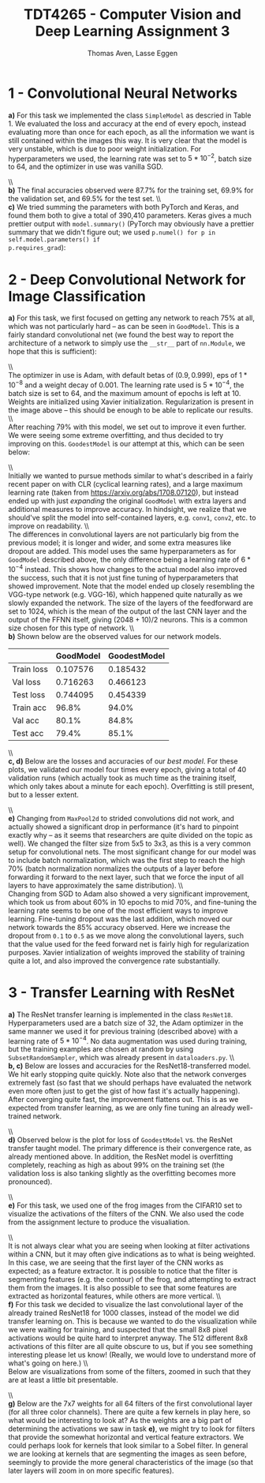#+TITLE: TDT4265 - Computer Vision and Deep Learning Assignment 3
#+AUTHOR: Thomas Aven, Lasse Eggen
#+EXPORT_FILE_NAME: tdt4265_thomaav_lasseaeg
#+LATEX_CLASS: thomaav
#+LATEX_CLASS_OPTIONS: [abstract=off,oneside]
#+OPTIONS: toc:nil
#+OPTIONS: ^:nil
#+OPTIONS: num:nil

* 1 - Convolutional Neural Networks
\textbf{a)} For this task we implemented the class ~SimpleModel~ as
descried in Table 1. We evaluated the loss and accuracy at the end of
every epoch, instead evaluating more than once for each epoch, as all
the information we want is still contained within the images this
way. It is very clear that the model is very unstable, which is due to
poor weight initialization. For hyperparameters we used, the learning
rate was set to $5*10^{-2}$, batch size to $64$, and the optimizer in
use was vanilla SGD.

#+BEGIN_center
#+ATTR_LATEX: :center :width 0.8\textwidth
[[./plots/loss_task1.png]]
#+END_center

#+BEGIN_center
#+ATTR_LATEX: :center :width 0.8\textwidth
[[./plots/acc_task1.png]]
#+END_center
\\\\
\textbf{b)} The final accuracies observed were $87.7\%$ for the
training set, $69.9\%$ for the validation set, and $69.5\%$ for the
test set.
\\\\
\textbf{c)} We tried summing the parameters with both PyTorch and
Keras, and found them both to give a total of 390,410
parameters. Keras gives a much prettier output with ~model.summary()~
(PyTorch may obviously have a prettier summary that we didn't figure
out; we used ~p.numel() for p in self.model.parameters() if
p.requires_grad~):

#+BEGIN_center
#+ATTR_LATEX: :center :width 1.0\textwidth
[[./plots/params.png]]
#+END_center

* 2 - Deep Convolutional Network for Image Classification
\textbf{a)} For this task, we first focused on getting any network to
reach 75% at all, which was not particularly hard -- as can be seen in
~GoodModel~. This is a fairly standard convolutional net (we found the
best way to report the architecture of a network to simply use the
~__str__~ part of ~nn.Module~, we hope that this is sufficient):

#+BEGIN_center
#+ATTR_LATEX: :center :width 1.0\textwidth
[[./plots/goodmodel.png]]
#+END_center
\\\\
The optimizer in use is Adam, with default betas of $(0.9, 0.999)$,
eps of $1*10^{-8}$ and a weight decay of $0.001$. The learning rate
used is $5*10^{-4}$, the batch size is set to $64$, and the maximum
amount of epochs is left at 10. Weights are initialized using Xavier
initialization. Regularization is present in the image above -- this
should be enough to be able to replicate our results.
\\\\
After reaching 79% with this model, we set out to improve it even
further. We were seeing some extreme overfitting, and thus decided to
try improving on this. ~GoodestModel~ is our attempt at this, which
can be seen below:

#+BEGIN_center
#+ATTR_LATEX: :center :width 1.0\textwidth
[[./plots/goodestmodel.png]]
#+END_center
\\\\
Initially we wanted to pursue methods similar to what's described in a
fairly recent paper on \textif{Super Convergence} with CLR (cyclical
learning rates), and a large maximum learning rate (taken from
https://arxiv.org/abs/1708.07120), but instead ended up with just
\textit{expanding} the original ~GoodModel~ with extra layers and
additional measures to improve accuracy. In hindsight, we realize that
we should've split the model into self-contained layers, e.g. ~conv1~,
~conv2~, etc. to improve on readability.
\\\\
The differences in convolutional layers are not particularly big from
the previous model; it is longer and wider, and some extra measures
like dropout are added. This model uses the same hyperparameters as
for ~GoodModel~ described above, the only difference being a learning
rate of $6*10^{-4}$ instead. This shows how changes to the actual
model also improved the success, such that it is not just fine tuning
of hyperparameters that showed improvement. Note that the model ended up
closely resembling the VGG-type network (e.g. VGG-16), which happened
quite naturally as we slowly expanded the network. The size of the
layers of the feedforward are set to $1024$, which is the mean of the
output of the last CNN layer and the output of the FFNN itself, giving
$(2048+10)/2$ neurons. This is a common size chosen for this type of
network.
\\\\
\textbf{b)} Shown below are the observed values for our network models.

|------------+-----------+--------------|
|            | GoodModel | GoodestModel |
|------------+-----------+--------------|
| Train loss |  0.107576 | 0.185432     |
| Val loss   |  0.716263 | 0.466123     |
| Test loss  |  0.744095 | 0.454339     |
| Train acc  |     96.8% | 94.0%        |
| Val acc    |     80.1% | 84.8%        |
| Test acc   |     79.4% | 85.1%        |
|------------+-----------+--------------|
\\\\
\textbf{c, d)} Below are the losses and accuracies of our
\textit{best model}. For these plots, we validated our model four
times every epoch, giving a total of 40 validation runs (which
actually took as much time as the training itself, which only takes
about a minute for each epoch). Overfitting is still present, but to a
lesser extent.

#+BEGIN_center
#+ATTR_LATEX: :center :width 1.0\textwidth
[[./plots/loss_task2.png]]
#+END_center

#+BEGIN_center
#+ATTR_LATEX: :center :width 1.0\textwidth
[[./plots/acc_task2.png]]
#+END_center
\\\\
\textbf{e)} Changing from ~MaxPool2d~ to strided convolutions did not
work, and actually showed a significant drop in performance (it's hard
to pinpoint exactly why -- as it seems that researchers are quite
divided on the topic as well). We changed the filter size from 5x5 to
3x3, as this is a very common setup for convolutional nets. The most
significant change for our model was to include batch normalization,
which was the first step to reach the high 70% (batch normalization
normalizes the outputs of a layer before forwarding it forward to the
next layer, such that we force the input of all layers to have
approximately the same distribution).
\\\\
Changing from SGD to Adam also showed a very significant improvement,
which took us from about 60% in 10 epochs to mid 70%, and fine-tuning
the learning rate seems to be one of the most efficient ways to
improve learning. Fine-tuning dropout was the last addition, which
moved our network towards the 85% accuracy observed. Here we increase
the dropout from ~0.1~ to ~0.5~ as we move along the convolutional
layers, such that the value used for the feed forward net is fairly
high for regularization purposes. Xavier intialization of weights
improved the stability of training quite a lot, and also improved the
convergence rate substantially.

* 3 - Transfer Learning with ResNet
\textbf{a)} The ResNet transfer learning is implemented in the class
~ResNet18~. Hyperparameters used are a batch size of $32$, the Adam
optimizer in the same manner we used it for previous training
(described above) with a learning rate of $5*10^{-4}$. No data
augmentation was used during training, but the training examples are
chosen at random by using ~SubsetRandomSampler~, which was already
present in ~dataloaders.py~.
\\\\
\textbf{b, c)} Below are losses and accuracies for the
ResNet18-transferred model. We hit early stopping quite quickly. Note
also that the network converges extremely fast (so fast that we should
perhaps have evaluated the network even more often just to get the
gist of how fast it's actually happening). After converging quite
fast, the improvement flattens out. This is as we expected from
transfer learning, as we are only fine tuning an already well-trained
network.

#+BEGIN_center
#+ATTR_LATEX: :center :width 1.0\textwidth
[[./plots/loss_task3.png]]
#+END_center

#+BEGIN_center
#+ATTR_LATEX: :center :width 1.0\textwidth
[[./plots/acc_task3.png]]
#+END_center
\\\\
\textbf{d)} Observed below is the plot for loss of ~GoodestModel~
vs. the ResNet transfer taught model. The primary difference is their
convergence rate, as already mentioned above. In addition, the ResNet
model is overfitting completely, reaching as high as about 99% on the
training set (the validation loss is also tanking slightly as the
overfitting becomes more pronounced).

#+BEGIN_center
#+ATTR_LATEX: :center :width 1.0\textwidth
[[./plots/loss_both.png]]
#+END_center
\\\\
\textbf{e)} For this task, we used one of the frog images from the
CIFAR10 set to visualize the activations of the filters of the CNN. We
also used the code from the assignment lecture to produce the
visualiation.

#+BEGIN_center
#+ATTR_LATEX: :center :width 0.45\textwidth
[[./plots/frog.png]]
#+ATTR_LATEX: :center :width 0.45\textwidth
[[./plots/filters_first_layer.png]]
#+END_center
\\\\
It is not always clear what you are seeing when looking at filter
activations within a CNN, but it may often give indications as to what
is being weighted. In this case, we are seeing that the first layer of
the CNN works as expected; as a feature extractor. It is possible to
notice that the filter is segmenting features (e.g. the contour) of
the frog, and attempting to extract them from the images. It is also
possible to see that some features are extracted as horizontal
features, while others are more vertical.
\\\\
\textbf{f)} For this task we decided to visualize the last
convolutional layer of the already trained ResNet18 for 1000 classes,
instead of the model we did transfer learning on. This is because we
wanted to do the visualization while we were waiting for training, and
suspected that the small 8x8 pixel activations would be quite hard to
interpret anyway. The 512 different 8x8 activations of this filter are
all quite obscure to us, but if you see something interesting please
let us know! (Really, we would love to understand more of what's going
on here.)
\\\\
Below are visualizations from some of the filters, zoomed in such that
they are at least a little bit presentable.

#+BEGIN_center
#+ATTR_LATEX: :center :width 0.6\textwidth
[[./plots/filters_last_layer.png]]
#+END_center
\\\\
\textbf{g)} Below are the 7x7 weights for all 64 filters of the first
convolutional layer (for all three color channels). There are quite a
few kernels in play here, so what would be interesting to look at? As
the weights are a big part of determining the activations we saw in
task \textbf{e)}, we might try to look for filters that provide the
somewhat horizontal and vertical feature extractors. We could perhaps
look for kernels that look similar to a Sobel filter. In general we
are looking at kernels that are segmenting the images as seen before,
seemingly to provide the more general characteristics of the image (so
that later layers will zoom in on more specific features).

#+BEGIN_center
#+ATTR_LATEX: :center :width 0.6\textwidth
[[./plots/weightsch1.png]]
#+END_center

#+BEGIN_center
#+ATTR_LATEX: :center :width 0.6\textwidth
[[./plots/weightsch2.png]]
#+END_center

#+BEGIN_center
#+ATTR_LATEX: :center :width 0.6\textwidth
[[./plots/weightsch3.png]]
#+END_center
